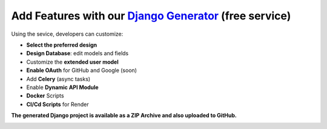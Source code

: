 Add Features with our `Django Generator </tools/django-generator/>`__ (free service)
************************************************************************************

Using the sevice, developers can customize:

- **Select the preferred design**
- **Design Database**: edit models and fields
- Customize the **extended user model**
- **Enable OAuth** for GitHub and Google (soon)
- Add **Celery** (async tasks)
- Enable **Dynamic API Module**
- **Docker** Scripts
- **CI/Cd Scripts** for Render

**The generated Django project is available as a ZIP Archive and also uploaded to GitHub.**

.. image:: https://github.com/user-attachments/assets/f17425d4-fdf9-4aba-b848-bd95a35fd9ba
   :alt: Free Web Apps Generator - Works for Django, Flask, NodeJS and React
